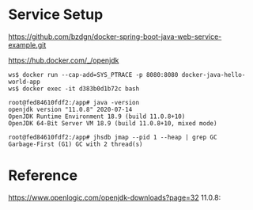 * Service Setup
  https://github.com/bzdgn/docker-spring-boot-java-web-service-example.git

  https://hub.docker.com/_/openjdk
  
  #+BEGIN_SRC
ws$ docker run --cap-add=SYS_PTRACE -p 8080:8080 docker-java-hello-world-app
ws$ docker exec -it d383b0d1b72c bash

root@fed84610fdf2:/app# java -version 
openjdk version "11.0.8" 2020-07-14
OpenJDK Runtime Environment 18.9 (build 11.0.8+10)
OpenJDK 64-Bit Server VM 18.9 (build 11.0.8+10, mixed mode)

root@fed84610fdf2:/app# jhsdb jmap --pid 1 --heap | grep GC 
Garbage-First (G1) GC with 2 thread(s)
  #+END_SRC
  

* Reference
  https://www.openlogic.com/openjdk-downloads?page=32
  11.0.8: 
